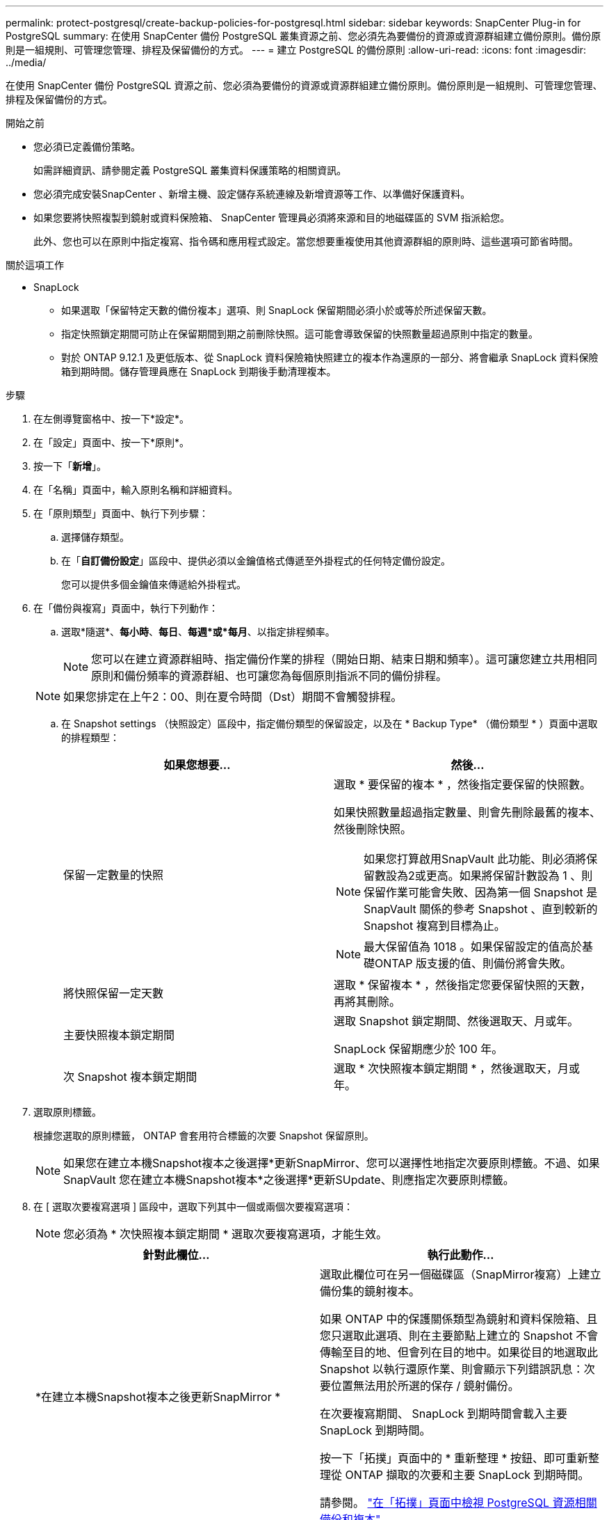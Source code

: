 ---
permalink: protect-postgresql/create-backup-policies-for-postgresql.html 
sidebar: sidebar 
keywords: SnapCenter Plug-in for PostgreSQL 
summary: 在使用 SnapCenter 備份 PostgreSQL 叢集資源之前、您必須先為要備份的資源或資源群組建立備份原則。備份原則是一組規則、可管理您管理、排程及保留備份的方式。 
---
= 建立 PostgreSQL 的備份原則
:allow-uri-read: 
:icons: font
:imagesdir: ../media/


[role="lead"]
在使用 SnapCenter 備份 PostgreSQL 資源之前、您必須為要備份的資源或資源群組建立備份原則。備份原則是一組規則、可管理您管理、排程及保留備份的方式。

.開始之前
* 您必須已定義備份策略。
+
如需詳細資訊、請參閱定義 PostgreSQL 叢集資料保護策略的相關資訊。

* 您必須完成安裝SnapCenter 、新增主機、設定儲存系統連線及新增資源等工作、以準備好保護資料。
* 如果您要將快照複製到鏡射或資料保險箱、 SnapCenter 管理員必須將來源和目的地磁碟區的 SVM 指派給您。
+
此外、您也可以在原則中指定複寫、指令碼和應用程式設定。當您想要重複使用其他資源群組的原則時、這些選項可節省時間。



.關於這項工作
* SnapLock
+
** 如果選取「保留特定天數的備份複本」選項、則 SnapLock 保留期間必須小於或等於所述保留天數。
** 指定快照鎖定期間可防止在保留期間到期之前刪除快照。這可能會導致保留的快照數量超過原則中指定的數量。
** 對於 ONTAP 9.12.1 及更低版本、從 SnapLock 資料保險箱快照建立的複本作為還原的一部分、將會繼承 SnapLock 資料保險箱到期時間。儲存管理員應在 SnapLock 到期後手動清理複本。




.步驟
. 在左側導覽窗格中、按一下*設定*。
. 在「設定」頁面中、按一下*原則*。
. 按一下「*新增*」。
. 在「名稱」頁面中，輸入原則名稱和詳細資料。
. 在「原則類型」頁面中、執行下列步驟：
+
.. 選擇儲存類型。
.. 在「*自訂備份設定*」區段中、提供必須以金鑰值格式傳遞至外掛程式的任何特定備份設定。
+
您可以提供多個金鑰值來傳遞給外掛程式。



. 在「備份與複寫」頁面中，執行下列動作：
+
.. 選取*隨選*、*每小時*、*每日*、*每週*或*每月*、以指定排程頻率。
+

NOTE: 您可以在建立資源群組時、指定備份作業的排程（開始日期、結束日期和頻率）。這可讓您建立共用相同原則和備份頻率的資源群組、也可讓您為每個原則指派不同的備份排程。

+

NOTE: 如果您排定在上午2：00、則在夏令時間（Dst）期間不會觸發排程。

.. 在 Snapshot settings （快照設定）區段中，指定備份類型的保留設定，以及在 * Backup Type* （備份類型 * ）頁面中選取的排程類型：
+
|===
| 如果您想要... | 然後... 


 a| 
保留一定數量的快照
 a| 
選取 * 要保留的複本 * ，然後指定要保留的快照數。

如果快照數量超過指定數量、則會先刪除最舊的複本、然後刪除快照。


NOTE: 如果您打算啟用SnapVault 此功能、則必須將保留數設為2或更高。如果將保留計數設為 1 、則保留作業可能會失敗、因為第一個 Snapshot 是 SnapVault 關係的參考 Snapshot 、直到較新的 Snapshot 複寫到目標為止。


NOTE: 最大保留值為 1018 。如果保留設定的值高於基礎ONTAP 版支援的值、則備份將會失敗。



 a| 
將快照保留一定天數
 a| 
選取 * 保留複本 * ，然後指定您要保留快照的天數，再將其刪除。



 a| 
主要快照複本鎖定期間
 a| 
選取 Snapshot 鎖定期間、然後選取天、月或年。

SnapLock 保留期應少於 100 年。



 a| 
次 Snapshot 複本鎖定期間
 a| 
選取 * 次快照複本鎖定期間 * ，然後選取天，月或年。

|===


. 選取原則標籤。
+
根據您選取的原則標籤， ONTAP 會套用符合標籤的次要 Snapshot 保留原則。

+

NOTE: 如果您在建立本機Snapshot複本之後選擇*更新SnapMirror、您可以選擇性地指定次要原則標籤。不過、如果SnapVault 您在建立本機Snapshot複本*之後選擇*更新SUpdate、則應指定次要原則標籤。

. 在 [ 選取次要複寫選項 ] 區段中，選取下列其中一個或兩個次要複寫選項：
+

NOTE: 您必須為 * 次快照複本鎖定期間 * 選取次要複寫選項，才能生效。

+
|===
| 針對此欄位... | 執行此動作... 


 a| 
*在建立本機Snapshot複本之後更新SnapMirror *
 a| 
選取此欄位可在另一個磁碟區（SnapMirror複寫）上建立備份集的鏡射複本。

如果 ONTAP 中的保護關係類型為鏡射和資料保險箱、且您只選取此選項、則在主要節點上建立的 Snapshot 不會傳輸至目的地、但會列在目的地中。如果從目的地選取此 Snapshot 以執行還原作業、則會顯示下列錯誤訊息：次要位置無法用於所選的保存 / 鏡射備份。

在次要複寫期間、 SnapLock 到期時間會載入主要 SnapLock 到期時間。

按一下「拓撲」頁面中的 * 重新整理 * 按鈕、即可重新整理從 ONTAP 擷取的次要和主要 SnapLock 到期時間。

請參閱。 link:view-postgresql-cluster-backups-and-clones-in-the-topology-page.html["在「拓撲」頁面中檢視 PostgreSQL 資源相關備份和複本"]



 a| 
* SnapVault 在建立本機Snapshot複本之後更新此功能*
 a| 
選取此選項以執行磁碟對磁碟備份複寫（SnapVault 還原備份）。

在次要複寫期間、 SnapLock 到期時間會載入主要 SnapLock 到期時間。按一下「拓撲」頁面中的 * 重新整理 * 按鈕、即可重新整理從 ONTAP 擷取的次要和主要 SnapLock 到期時間。

當 SnapLock 僅在「 SnapLock 資料保險箱」的次要 ONTAP 上設定時、按一下「拓撲」頁面中的「 * 重新整理 * 」按鈕、即可重新整理從 ONTAP 擷取的次要裝置上的鎖定期間。

如需 SnapLock 資料保險箱的詳細資訊、請參閱在資料保險箱上將快照提交至 WORM
目的地

請參閱。 link:view-postgresql-cluster-backups-and-clones-in-the-topology-page.html["在「拓撲」頁面中檢視 PostgreSQL 資源相關備份和複本"]



 a| 
*錯誤重試次數*
 a| 
輸入作業停止前可允許的最大複寫嘗試次數。

|===
+

NOTE: 您應該在 ONTAP 中為次要儲存設備設定 SnapMirror 保留原則、以避免達到次要儲存設備快照的上限。

. 檢閱摘要、然後按一下「*完成*」。

